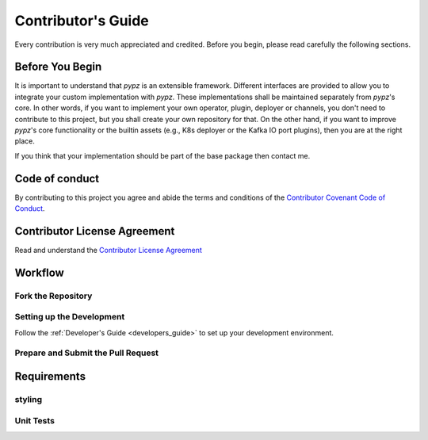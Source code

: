 .. _contributors_guide:

Contributor's Guide
===================

Every contribution is very much appreciated and credited.
Before you begin, please read carefully the following sections.

Before You Begin
----------------

It is important to understand that *pypz* is an extensible framework. Different
interfaces are provided to allow you to integrate your custom implementation
with *pypz*. These implementations shall be maintained separately from *pypz*'s
core. In other words, if you want to implement your own operator, plugin,
deployer or channels, you don't need to contribute to this project, but you
shall create your own repository for that. On the other hand, if you want
to improve *pypz*'s core functionality or the builtin assets (e.g., K8s
deployer or the Kafka IO port plugins), then you are at the right place.

If you think that your implementation should be part of the base package
then contact me.

Code of conduct
---------------

By contributing to this project you agree and abide the terms and
conditions of the `Contributor Covenant Code of Conduct <https://github.com/lazlowa/pypz-python/blob/main/COC.md>`_.

Contributor License Agreement
-----------------------------

Read and understand the `Contributor License Agreement <https://github.com/lazlowa/pypz-python/blob/main/CLA.md>`_

Workflow
--------

Fork the Repository
+++++++++++++++++++

Setting up the Development
++++++++++++++++++++++++++

Follow the :ref:`Developer's Guide <developers_guide>` to set up your development environment.

Prepare and Submit the Pull Request
+++++++++++++++++++++++++++++++++++

Requirements
------------

styling
+++++++

Unit Tests
++++++++++

